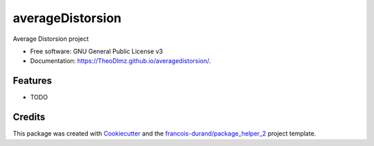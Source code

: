 =================
averageDistorsion
=================


.. image:: https://img.shields.io/pypi/v/averagedistorsion.svg
        :target: https://pypi.python.org/pypi/averagedistorsion
        :alt: PyPI Status

.. image:: https://github.com/TheoDlmz/averagedistorsion/workflows/build/badge.svg?branch=main
        :target: https://github.com/TheoDlmz/averagedistorsion/actions?query=workflow%3Abuild
        :alt: Build Status

.. image:: https://github.com/TheoDlmz/averagedistorsion/workflows/docs/badge.svg?branch=main
        :target: https://github.com/TheoDlmz/averagedistorsion/actions?query=workflow%3Adocs
        :alt: Documentation Status


.. image:: https://codecov.io/gh/TheoDlmz/averagedistorsion/branch/main/graphs/badge.svg
        :target: https://codecov.io/gh/TheoDlmz/averagedistorsion/tree/main
        :alt: Code Coverage



Average Distorsion project


* Free software: GNU General Public License v3
* Documentation: https://TheoDlmz.github.io/averagedistorsion/.


--------
Features
--------

* TODO

-------
Credits
-------

This package was created with Cookiecutter_ and the `francois-durand/package_helper_2`_ project template.

.. _Cookiecutter: https://github.com/audreyr/cookiecutter
.. _`francois-durand/package_helper_2`: https://github.com/francois-durand/package_helper_2
